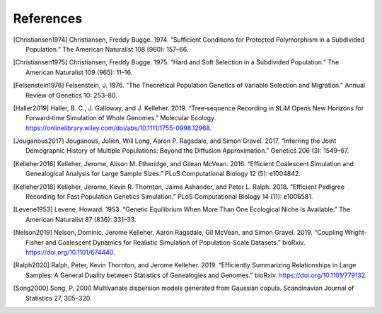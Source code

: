References
+++++++++++++++++++++++++++++++++++++++++++++++++++++++++

.. [Christiansen1974] Christiansen, Freddy Bugge. 1974. “Sufficient Conditions for Protected Polymorphism in a Subdivided Population.” The American Naturalist 108 (960): 157–66.

.. [Christiansen1975] Christiansen, Freddy Bugge. 1975. “Hard and Soft Selection in a Subdivided Population.” The American Naturalist 109 (965): 11–16.

.. [Felsenstein1976] Felsenstein, J. 1976. “The Theoretical Population Genetics of Variable Selection and Migration.” Annual Review of Genetics 10: 253–80.

.. [Haller2019] Haller, B. C., J. Galloway, and J. Kelleher. 2019. “Tree‐sequence Recording in SLiM Opens New Horizons for Forward‐time Simulation of Whole Genomes.” Molecular Ecology. https://onlinelibrary.wiley.com/doi/abs/10.1111/1755-0998.12968.

.. [Jouganous2017] Jouganous, Julien, Will Long, Aaron P. Ragsdale, and Simon Gravel. 2017. “Inferring the Joint Demographic History of Multiple Populations: Beyond the Diffusion Approximation.” Genetics 206 (3): 1549–67.

.. [Kelleher2016] Kelleher, Jerome, Alison M. Etheridge, and Gilean McVean. 2016. “Efficient Coalescent Simulation and Genealogical Analysis for Large Sample Sizes.” PLoS Computational Biology 12 (5): e1004842.

.. [Kelleher2018] Kelleher, Jerome, Kevin R. Thornton, Jaime Ashander, and Peter L. Ralph. 2018. “Efficient Pedigree Recording for Fast Population Genetics Simulation.” PLoS Computational Biology 14 (11): e1006581.

.. [Levene1953] Levene, Howard. 1953. “Genetic Equilibrium When More Than One Ecological Niche Is Available.” The American Naturalist 87 (836): 331–33.
        
.. [Nelson2019]  Nelson, Dominic, Jerome Kelleher, Aaron Ragsdale, Gil McVean, and Simon Gravel. 2019. “Coupling Wright-Fisher and Coalescent Dynamics for Realistic Simulation of Population-Scale Datasets.” bioRxiv. https://doi.org/10.1101/674440.

.. [Ralph2020] Ralph, Peter, Kevin Thornton, and Jerome Kelleher. 2019. “Efficiently Summarizing Relationships in Large Samples: A General Duality between Statistics of Genealogies and Genomes.” bioRxiv. https://doi.org/10.1101/779132.

.. [Song2000] Song, P. 2000 Multivariate dispersion models generated from Gaussian copula. Scandinavian Journal of Statistics 27, 305–320.

